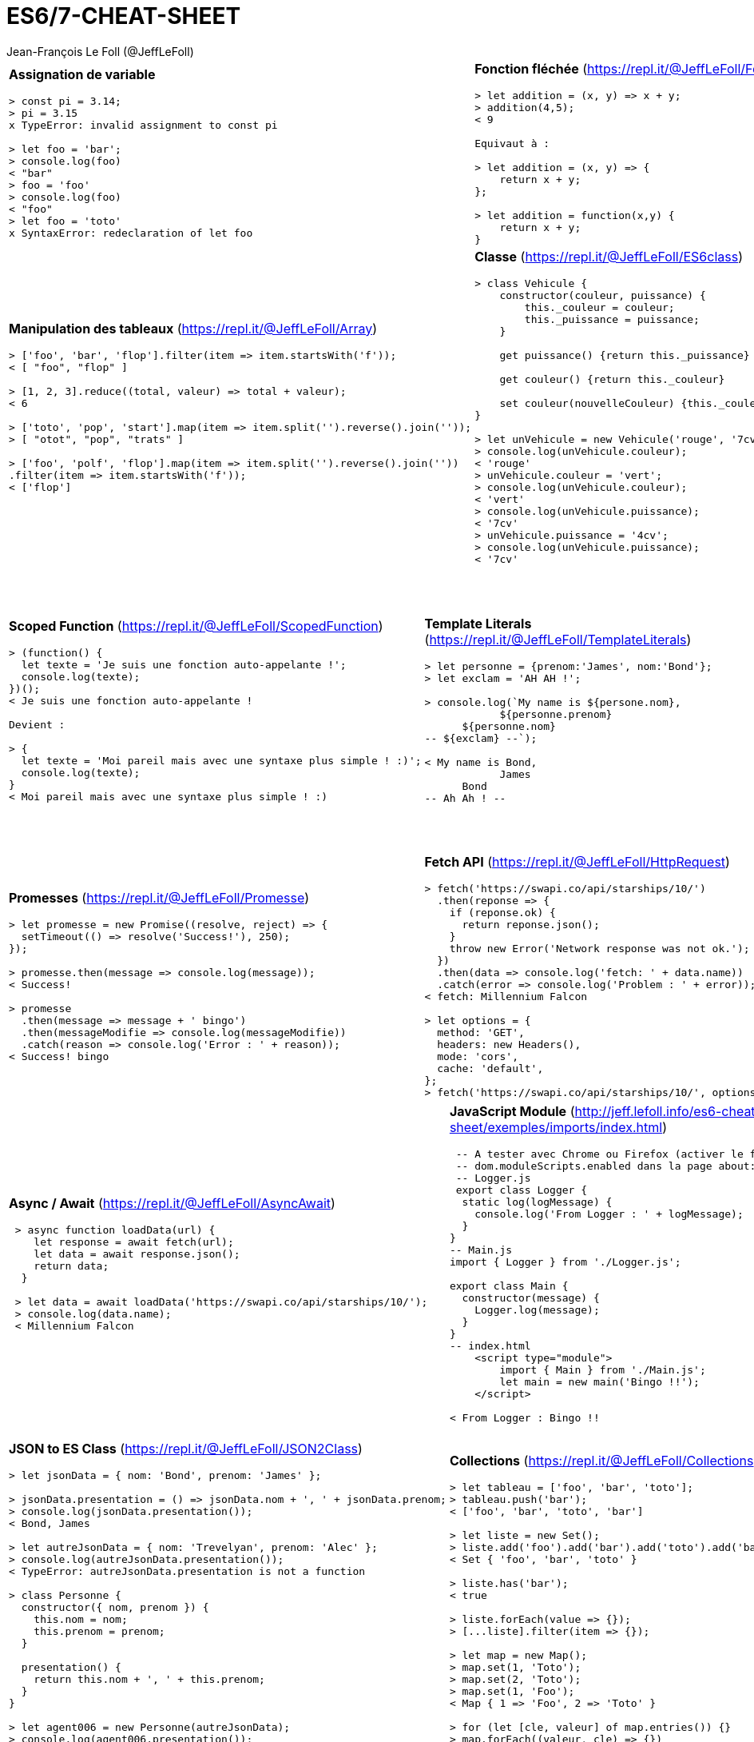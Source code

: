 = ES6/7-CHEAT-SHEET
Jean-François Le Foll (@JeffLeFoll)
:source-highlighter: pygments
:nofooter:

:nbColonnes: 3

[grid=none]
[frame=none]
[width=95%]
[cols="{nbColonnes}*.^"]
|===

a| *Assignation de variable*
[source, javascript]
----
> const pi = 3.14;
> pi = 3.15
x TypeError: invalid assignment to const pi

> let foo = 'bar';
> console.log(foo)
< "bar"
> foo = 'foo'
> console.log(foo)
< "foo"
> let foo = 'toto'
x SyntaxError: redeclaration of let foo
----

a| *Fonction fléchée* (https://repl.it/@JeffLeFoll/FonctionFlechee)
[source, javascript]
----
> let addition = (x, y) => x + y; 
> addition(4,5);
< 9

Equivaut à : 

> let addition = (x, y) => {
    return x + y;
}; 

> let addition = function(x,y) {
    return x + y;
}
----

a| *Gestion des paramètres* (https://repl.it/@JeffLeFoll/Parametres)
[source, javascript]
----
> let additionAvecMinimum1 = (x, y=1) => x + y; 
> additionAvecMinimum1(4);
< 5

> let addition = (...valeurs) => valeurs.reduce((total, valeur) => total + valeur ); 
> addition(5,6,7);
< 18

> let soustraction = (x, ...[a, b, c]) => x + a - b - c;
> soustraction(1, 20, 5, 2, 45);
< 14
----

a| *Manipulation des tableaux* (https://repl.it/@JeffLeFoll/Array)
[source, javascript]
----
> ['foo', 'bar', 'flop'].filter(item => item.startsWith('f')); 
< [ "foo", "flop" ]

> [1, 2, 3].reduce((total, valeur) => total + valeur);
< 6

> ['toto', 'pop', 'start'].map(item => item.split('').reverse().join(''));
> [ "otot", "pop", "trats" ]

> ['foo', 'polf', 'flop'].map(item => item.split('').reverse().join(''))
.filter(item => item.startsWith('f'));
< ['flop']
----

a| *Classe* (https://repl.it/@JeffLeFoll/ES6class)
[source, javascript]
----
> class Vehicule {
    constructor(couleur, puissance) {
        this._couleur = couleur;
        this._puissance = puissance;
    }

    get puissance() {return this._puissance}

    get couleur() {return this._couleur}

    set couleur(nouvelleCouleur) {this._couleur = nouvelleCouleur}
}

> let unVehicule = new Vehicule('rouge', '7cv');
> console.log(unVehicule.couleur);
< 'rouge'
> unVehicule.couleur = 'vert';
> console.log(unVehicule.couleur);
< 'vert'
> console.log(unVehicule.puissance);
< '7cv'
> unVehicule.puissance = '4cv';
> console.log(unVehicule.puissance);
< '7cv'
----

a| *Classe - Extension* (https://repl.it/@JeffLeFoll/ES6ClassExt)
[source, javascript]
----
> class Moto extends Vehicule {
    constructor(couleur, puissance, type) {
        super(couleur, puissance);
        this._type = type;
    }

    debridage(nouvellePuissance) {this._puissance = nouvellePuissance}

    static warning() {return 'N\'oubliez pas les équipements de sécurités'}
}

> let gsr600 = new Moto('gris', '98cv', 'roadster');
> console.log(gsr600.couleur);
< 'gris'
> console.log(gsr600.puissance);
< '98cv'
> gsr600.debridage('110cv');
> console.log(gsr600.puissance);
< '110cv'
> Moto.warning();
< "N'oubliez pas les équipements de sécurités"
----
|===
<<<
[grid=none]
[frame=none]
[width=95%]
[cols="{nbColonnes}*.^"]
|===


a| *Scoped Function* (https://repl.it/@JeffLeFoll/ScopedFunction)
[source, javascript]
----
> (function() {
  let texte = 'Je suis une fonction auto-appelante !';
  console.log(texte);
})();
< Je suis une fonction auto-appelante !

Devient : 

> {
  let texte = 'Moi pareil mais avec une syntaxe plus simple ! :)';
  console.log(texte);
}
< Moi pareil mais avec une syntaxe plus simple ! :)
----

a| *Template Literals* (https://repl.it/@JeffLeFoll/TemplateLiterals)
[source, javascript]
----
> let personne = {prenom:'James', nom:'Bond'};
> let exclam = 'AH AH !';

> console.log(`My name is ${persone.nom}, 
            ${personne.prenom} 
      ${personne.nom}
-- ${exclam} --`);

< My name is Bond, 
            James 
      Bond
-- Ah Ah ! --
----


a| *Destructuration* (https://repl.it/@JeffLeFoll/Destructuration)
[source, javascript]
----
> let tableauSource = [1, 2, 3, 4];
> let dest1, dest2, reste;

> [dest1, dest2, ...reste] = tableauSource;
> console.log(dest1); // 1
> console.log(dest2); // 2
> console.log(reste); // [3, 4]

> let personne = {nom: 'Bond', prenom: 'James'};
> let {nom, prenom} = personne;
> console.log(nom); // Bond
> console.log(prenom); // James

> let url = 'https://developer.mozilla.org/en-US/Web/JavaScript';
> let parsedURL = /^(\w+)\:\/\/([^\/]+)\/(.*)$/.exec(url);
> console.log(parsedURL);
< ['https://developer.mozilla.org/en-US/Web/JavaScript', 'https', 
< 'developer.mozilla.org','en-US/Web/JavaScript']

> let [source, protocol, fullhost, fullpath] = parsedURL;
> console.log(protocol); // https
----

a| *Promesses* (https://repl.it/@JeffLeFoll/Promesse)
[source, javascript]
----
> let promesse = new Promise((resolve, reject) => {
  setTimeout(() => resolve('Success!'), 250);
});

> promesse.then(message => console.log(message));
< Success!

> promesse
  .then(message => message + ' bingo')
  .then(messageModifie => console.log(messageModifie))
  .catch(reason => console.log('Error : ' + reason));
< Success! bingo
----

a| *Fetch API* (https://repl.it/@JeffLeFoll/HttpRequest)
[source, javascript]
----
> fetch('https://swapi.co/api/starships/10/')
  .then(reponse => {
    if (reponse.ok) {
      return reponse.json();
    }
    throw new Error('Network response was not ok.');
  })
  .then(data => console.log('fetch: ' + data.name))
  .catch(error => console.log('Problem : ' + error));
< fetch: Millennium Falcon

> let options = {
  method: 'GET',
  headers: new Headers(),
  mode: 'cors',
  cache: 'default',
};
> fetch('https://swapi.co/api/starships/10/', options);
----

a| *HttpRequest* (https://repl.it/@JeffLeFoll/HttpRequest)
[source, javascript]
----
> let xhr = new XMLHttpRequest();
> xhr.open('get', 'https://swapi.co/api/starships/10/', true);
> xhr.responseType = 'json';
> xhr.onload = function() {
  let status = xhr.status;
  if (status == 200) {
    console.log('xhr: ' + xhr.response.name);
  } else {
    console.log('Network response was not ok.');
  }
};
> xhr.send();
< xhr: Millennium Falcon
----

|===
<<<
[grid=none]
[frame=none]
[width=95%]
[cols="{nbColonnes}*.^"]
|===


a| *Async / Await* (https://repl.it/@JeffLeFoll/AsyncAwait)
[source, javascript]
----
 > async function loadData(url) {
    let response = await fetch(url);
    let data = await response.json();
    return data;
  }

 > let data = await loadData('https://swapi.co/api/starships/10/');
 > console.log(data.name);
 < Millennium Falcon
----

a| *JavaScript Module* (http://jeff.lefoll.info/es6-cheat-sheet/exemples/imports/index.html)
[source, javascript]
----
 -- A tester avec Chrome ou Firefox (activer le flag :
 -- dom.moduleScripts.enabled dans la page about:config )
 -- Logger.js
 export class Logger {
  static log(logMessage) {
    console.log('From Logger : ' + logMessage);
  }
}
-- Main.js
import { Logger } from './Logger.js';

export class Main {
  constructor(message) {
    Logger.log(message);
  }
}
-- index.html
    <script type="module">
        import { Main } from './Main.js';
        let main = new main('Bingo !!');    
    </script>

< From Logger : Bingo !!
----

a| *Prototype* (https://repl.it/@JeffLeFoll/Prototype)
[source, javascript]
----
> function Moto(couleur) {this.couleur = couleur;} 

> let motoRouge = new Moto('rouge'); 
> console.log(motoRouge.type); // undefined

> Moto.prototype.type = 'sportive';

> let motoBleu = new Moto('bleu');
> motoBleu.type = 'roadster';

> console.log(motoRouge.type); // "sportive"
> console.log(motoBleu.type); // "roadster"

> motoBleu.carburan = 'essence';
> console.log(motoRouge.carburan); // "undefined"
> console.log(motoBleu.carburan); // "essence"

> Moto.prototype.avancer = function (distance) {}
----

a| *JSON to ES Class* (https://repl.it/@JeffLeFoll/JSON2Class)
[source, javascript]
----
> let jsonData = { nom: 'Bond', prenom: 'James' };

> jsonData.presentation = () => jsonData.nom + ', ' + jsonData.prenom;
> console.log(jsonData.presentation());
< Bond, James

> let autreJsonData = { nom: 'Trevelyan', prenom: 'Alec' };
> console.log(autreJsonData.presentation()); 
< TypeError: autreJsonData.presentation is not a function

> class Personne {
  constructor({ nom, prenom }) {
    this.nom = nom;
    this.prenom = prenom;
  }

  presentation() {
    return this.nom + ', ' + this.prenom;
  }
}

> let agent006 = new Personne(autreJsonData);
> console.log(agent006.presentation());
< Trevelyan, Alec
----

a| *Collections* (https://repl.it/@JeffLeFoll/Collections)
[source, javascript]
----
> let tableau = ['foo', 'bar', 'toto'];
> tableau.push('bar'); 
< ['foo', 'bar', 'toto', 'bar']

> let liste = new Set();
> liste.add('foo').add('bar').add('toto').add('bar'); 
< Set { 'foo', 'bar', 'toto' }

> liste.has('bar');
< true

> liste.forEach(value => {});
> [...liste].filter(item => {});

> let map = new Map();
> map.set(1, 'Toto');
> map.set(2, 'Toto');
> map.set(1, 'Foo');
< Map { 1 => 'Foo', 2 => 'Toto' }

> for (let [cle, valeur] of map.entries()) {}
> map.forEach((valeur, cle) => {})
----

a| *Test unitaire* (http://jeff.lefoll.info/es6-cheat-sheet/exemples/tests/index.html)
[source, javascript]
----
-- Agent.js
class Agent {
  constructor(nom, prenom, code) {
    this.nom = nom;
    this.prenom = prenom;
    this._code = code;
  }
  presentation() { 
    return this.nom + ', ' + this.prenom; 
  }
  getCode() { 
    return this._code; 
  }
}
-- AgentSpec.js
chai.should(); // ou let expect = chai.expect;
describe("Le comportement d'un Agent est", () => {
  let monAgent;
  beforeEach(() => {
    monAgent = new Agent('Bond', 'James', '007');
  });
  it('doit se presenter', () => {
    monAgent.presentation().should.equal('Bond, James');
  });
});
----

|===
<<<
[grid=none]
[frame=none]
[width=95%]
[cols="{nbColonnes}*.^"]
|===


a| *Coercition* (https://repl.it/@JeffLeFoll/Coercition)
[source, javascript]
----
console.log(5 + 2);       // 
console.log(5 + null);    //
console.log('5' + 2);     //
console.log('5' + null);  //
console.log('5' - 2);     //
console.log('5' * '2');   //
console.log('55' == 55);  //
console.log('55' === 55); //
----

a|
----
----

a| *Dans le doute*
----
    https://developer.mozilla.org
    https://caniuse.com/
    https://github.com/airbnb/javascript
----

|===

